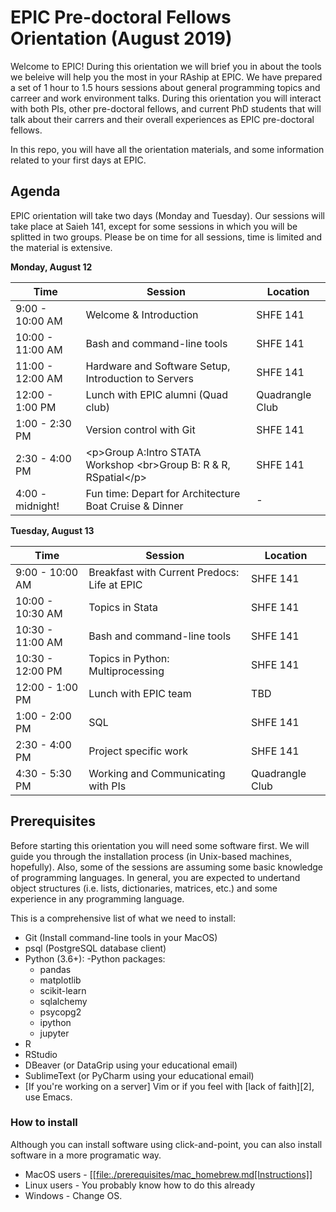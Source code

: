 * EPIC Pre-doctoral Fellows Orientation (August 2019)

Welcome to EPIC! During this orientation we will brief you in about the tools we beleive will help
you the most in your RAship at EPIC. We have prepared a set of 1 hour to 1.5 hours sessions about
general programming topics and carreer and work environment talks. During this orientation you will
interact with both PIs, other pre-doctoral fellows, and current PhD students that will talk about
their carrers and their overall experiences as EPIC pre-doctoral fellows. 

In this repo, you will have all the orientation materials, and some information related to your
first days at EPIC.
   
** Agenda

EPIC orientation will take two days (Monday and Tuesday). Our sessions will take place at
Saieh 141, except for some sessions in which you will be splitted in two groups. Please be on time
for all sessions, time is limited and the material is extensive.  

*Monday, August 12*

| Time             | Session                                                          | Location        |
|------------------|------------------------------------------------------------------|-----------------|
| 9:00 - 10:00 AM  | Welcome & Introduction                                           | SHFE 141        |
| 10:00 - 11:00 AM | Bash and command-line tools                                      | SHFE 141        |
| 11:00 - 12:00 AM | Hardware and Software Setup, Introduction to Servers             | SHFE 141        |
| 12:00 - 1:00 PM  | Lunch with EPIC alumni (Quad club)                               | Quadrangle Club |
| 1:00 - 2:30 PM   | Version control with Git                                         | SHFE 141        |
| 2:30 - 4:00 PM   | <p>Group A:Intro STATA Workshop <br>Group B: R & R, RSpatial</p> | SHFE 141        |
| 4:00 - midnight! | Fun time: Depart for Architecture Boat Cruise & Dinner           |  -              |

*Tuesday, August 13*

| Time             | Session                                      | Location        |
|------------------|----------------------------------------------|-----------------|
| 9:00 - 10:00 AM  | Breakfast with Current Predocs: Life at EPIC | SHFE 141        |
| 10:00 - 10:30 AM | Topics in Stata                              | SHFE 141        |
| 10:30 - 11:00 AM | Bash and command-line tools                  | SHFE 141        |
| 10:30 - 12:00 PM | Topics in Python: Multiprocessing            | SHFE 141        |
| 12:00 - 1:00 PM  | Lunch with EPIC team                         | TBD             |
| 1:00 - 2:00 PM   | SQL                                          | SHFE 141        |
| 2:30 - 4:00 PM   | Project specific work                        | SHFE 141        |
| 4:30 - 5:30 PM   | Working and Communicating with PIs           | Quadrangle Club |


** Prerequisites

Before starting this orientation you will need some software first. We will guide you through the
installation process (in Unix-based machines, hopefully). Also, some of the sessions are assuming some
basic knowledge of programming languages. In general, you are expected to undertand object
structures (i.e. lists, dictionaries, matrices, etc.) and some experience in any programming
language. 

This is a comprehensive list of what we need to install:

 - Git (Install command-line tools in your MacOS) 
 - psql (PostgreSQL database client) 
 - Python (3.6+): 
   -Python packages: 
   - pandas 
   - matplotlib 
   - scikit-learn 
   - sqlalchemy 
   - psycopg2    
   - ipython 
   - jupyter 
 - R
 - RStudio
 - DBeaver (or DataGrip using your educational email) 
 - SublimeText (or PyCharm using your educational email) 
 - [If you're working on a server] Vim or if you feel with [lack of faith][2],
   use Emacs. 

*** How to install

Although you can install software using click-and-point, you can also install
software in a more programatic way. 

- MacOS users - [[file:./prerequisites/mac_homebrew.md[Instructions]]
- Linux users - You probably know how to do this already
- Windows - Change OS. 

